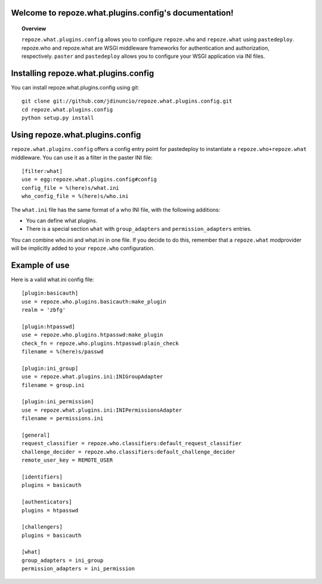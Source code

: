 .. repoze.what.plugins.config documentation master file, created by sphinx-quickstart on Mon Jan 19 08:53:52 2009.
   You can adapt this file completely to your liking, but it should at least
   contain the root `toctree` directive.

Welcome to repoze.what.plugins.config's documentation!
======================================================
.. topic:: Overview

  ``repoze.what.plugins.config`` allows you to configure ``repoze.who`` and 
  ``repoze.what`` using ``pastedeploy``. repoze.who and repoze.what are 
  WSGI middleware frameworks for authentication and authorization, 
  respectively. ``paster`` and ``pastedeploy`` allows you to configure your WSGI 
  application via INI files.


Installing repoze.what.plugins.config
=====================================

You can install repoze.what.plugins.config using git::

    git clone git://github.com/jdinuncio/repoze.what.plugins.config.git
    cd repoze.what.plugins.config
    python setup.py install


Using repoze.what.plugins.config
================================

``repoze.what.plugins.config`` offers a config entry point for pastedeploy to
instantiate a ``repoze.who+repoze.what`` middleware. You can use it 
as a filter in the paster INI file::

    [filter:what]
    use = egg:repoze.what.plugins.config#config
    config_file = %(here)s/what.ini
    who_config_file = %(here)s/who.ini

The ``what.ini`` file has the same format of a who INI file, with the following 
additions:

* You can define what plugins.
* There is a special section ``what`` with  ``group_adapters`` and 
  ``permission_adapters`` entries.

You can combine who.ini and what.ini in one file. If you decide to do this,
remember that a ``repoze.what`` modprovider will be implicitly added to
your ``repoze.who`` configuration.

Example of use
==============

Here is a valid what.ini config file::

    [plugin:basicauth]
    use = repoze.who.plugins.basicauth:make_plugin
    realm = 'zbfg'

    [plugin:htpasswd]
    use = repoze.who.plugins.htpasswd:make_plugin
    check_fn = repoze.who.plugins.htpasswd:plain_check
    filename = %(here)s/passwd

    [plugin:ini_group]
    use = repoze.what.plugins.ini:INIGroupAdapter
    filename = group.ini

    [plugin:ini_permission]
    use = repoze.what.plugins.ini:INIPermissionsAdapter
    filename = permissions.ini

    [general]
    request_classifier = repoze.who.classifiers:default_request_classifier
    challenge_decider = repoze.who.classifiers:default_challenge_decider
    remote_user_key = REMOTE_USER

    [identifiers]
    plugins = basicauth

    [authenticators]
    plugins = htpasswd

    [challengers]
    plugins = basicauth

    [what]
    group_adapters = ini_group
    permission_adapters = ini_permission

